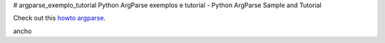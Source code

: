 # argparse_exemplo_tutorial
Python ArgParse exemplos e tutorial  - Python ArgParse Sample and Tutorial



Check out this `howto argparse`_.

.. _howto argparse: argparse01.rst


ancho